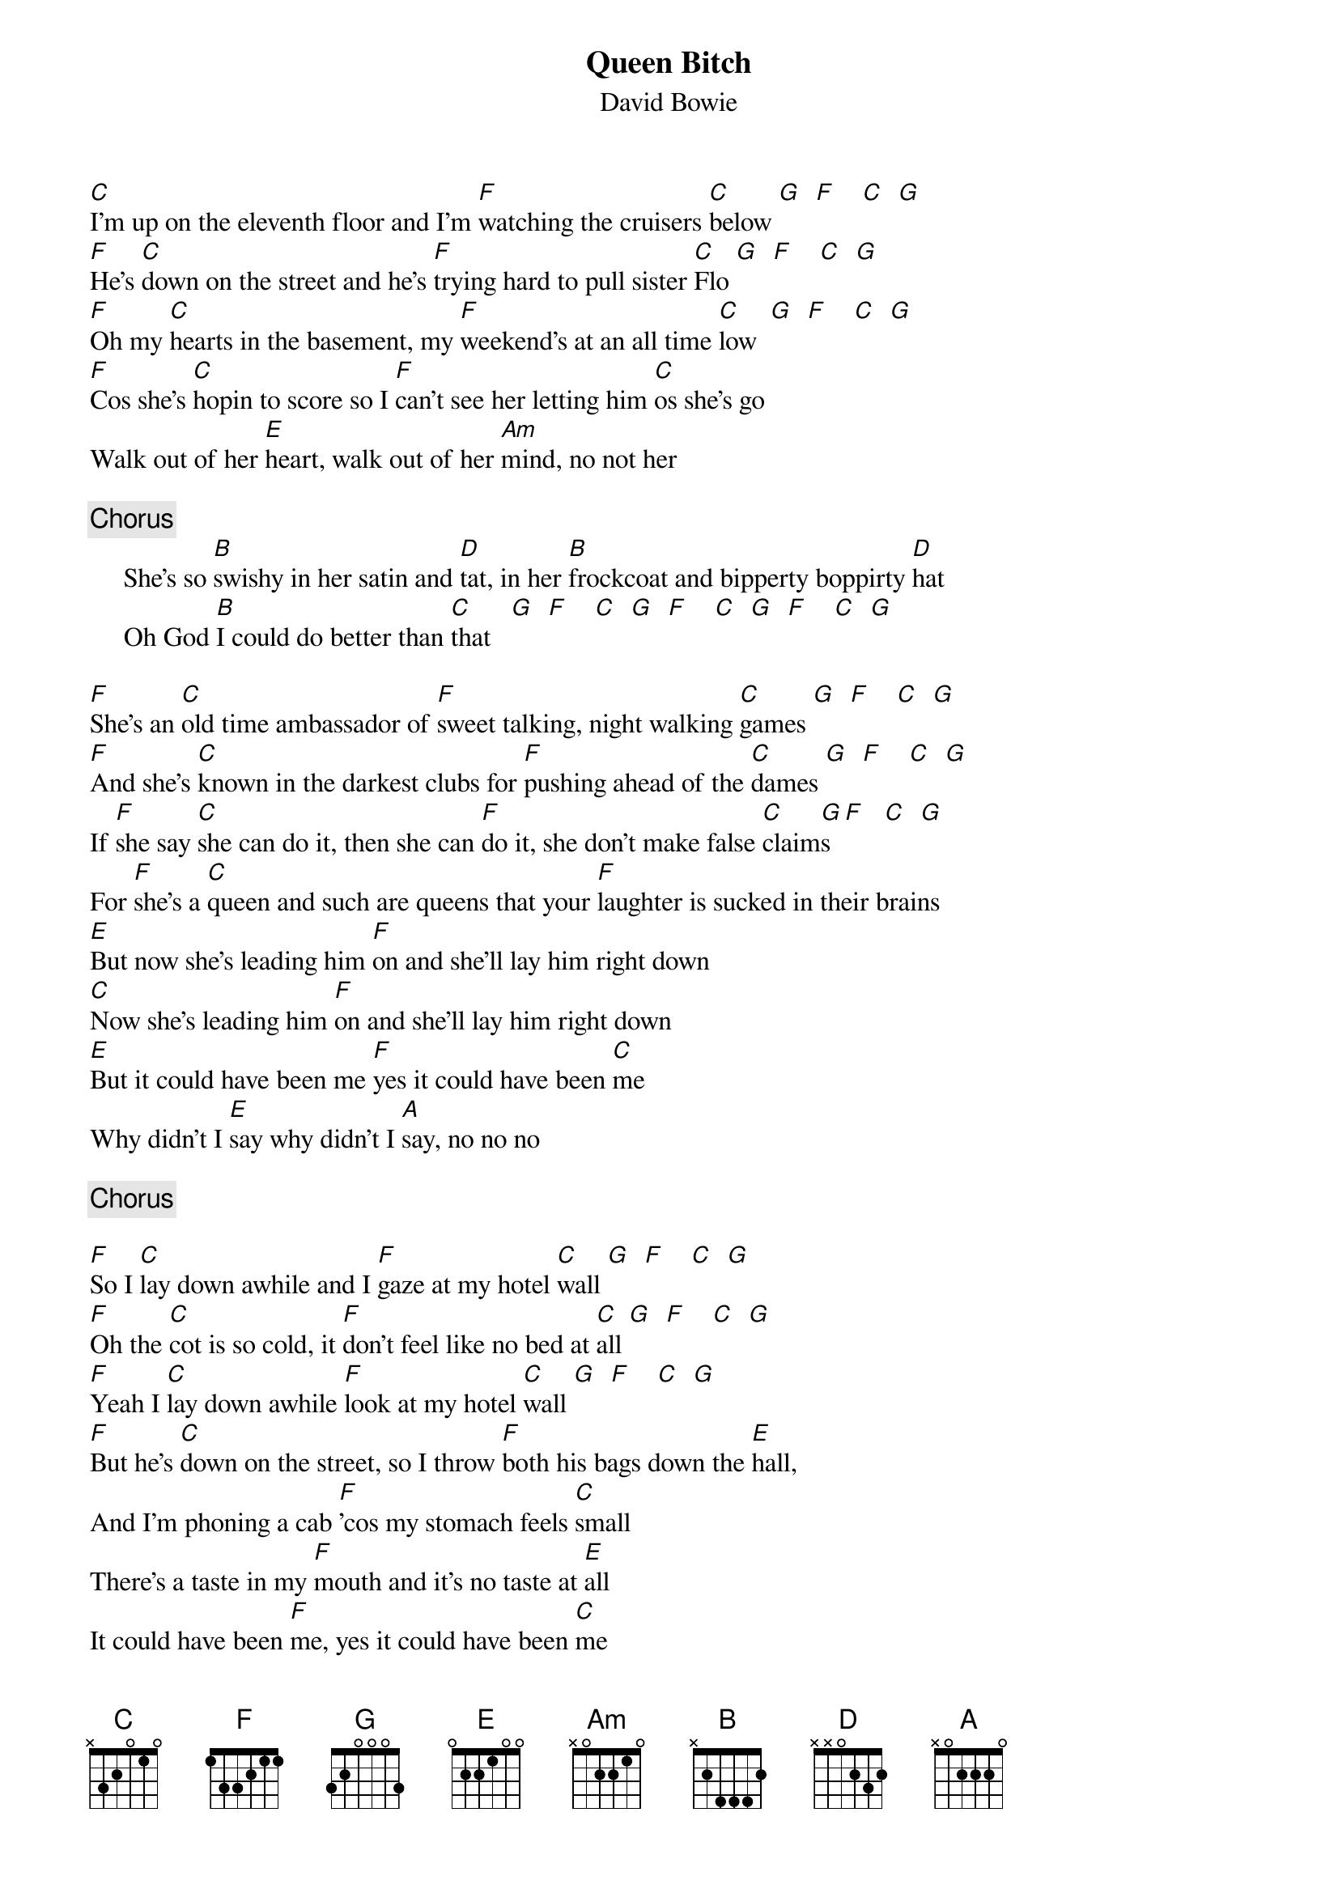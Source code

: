 {key: C}
{title:Queen Bitch}
{st:David Bowie}

[C]I'm up on the eleventh floor and I'm [F]watching the cruisers [C]below [G]  [F]    [C]  [G]
[F]He's [C]down on the street and he's [F]trying hard to pull sister [C]Flo [G]  [F]    [C]  [G]
[F]Oh my [C]hearts in the basement, my [F]weekend's at an all time [C]low  [G]  [F]    [C]  [G]
[F]Cos she's [C]hopin to score so I [F]can't see her letting him [C]os she's go
Walk out of her [E]heart, walk out of her [Am]mind, no not her

{c:Chorus}
     She's so [B]swishy in her satin and [D]tat, in her [B]frockcoat and bipperty boppirty [D]hat
     Oh God [B]I could do better than [C]that   [G]  [F]    [C]  [G]  [F]    [C]  [G]  [F]    [C]  [G]

[F]She's an [C]old time ambassador of [F]sweet talking, night walking [C]games [G]  [F]    [C]  [G]
[F]And she's [C]known in the darkest clubs for [F]pushing ahead of the [C]dames [G]  [F]    [C]  [G]
If [F]she say [C]she can do it, then she can [F]do it, she don't make false [C]claim[G]s [F]   [C]  [G]
For [F]she's a [C]queen and such are queens that your [F]laughter is sucked in their brains
[E]But now she's leading him [F]on and she'll lay him right down
[C]Now she's leading him [F]on and she'll lay him right down
[E]But it could have been me [F]yes it could have been [C]me
Why didn't I [E]say why didn't I [A]say, no no no

{c:Chorus}

[F]So I [C]lay down awhile and I [F]gaze at my hotel [C]wall [G]  [F]    [C]  [G]
[F]Oh the [C]cot is so cold, it [F]don't feel like no bed at [C]all [G]  [F]    [C]  [G]
[F]Yeah I [C]lay down awhile [F]look at my hotel [C]wall [G]  [F]    [C]  [G]
[F]But he's [C]down on the street, so I throw [F]both his bags down the [E]hall,
And I'm phoning a cab [F]'cos my stomach feels [C]small
There's a taste in my [F]mouth and it's no taste at [E]all
It could have been [F]me, yes it could have been [C]me
Why didn't I [E]say, why didn't I [A]say, no no no

{c:Chorus}
